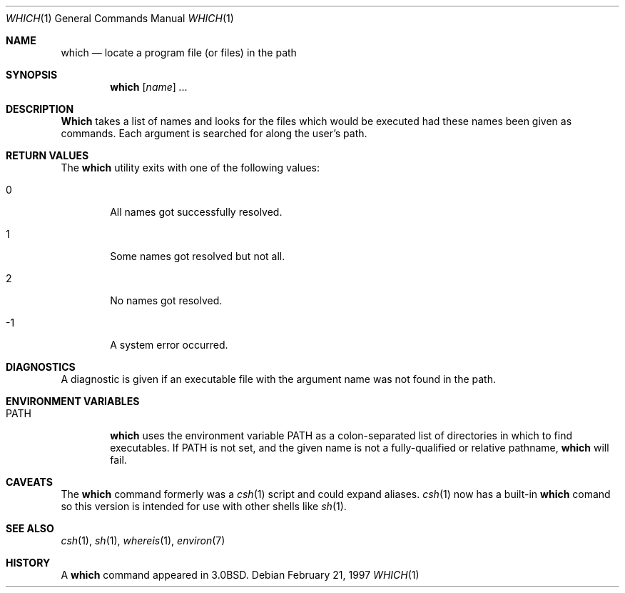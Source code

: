 .\"	$OpenBSD: which.1,v 1.5 1997/04/08 02:44:06 millert Exp $
.\" Copyright (c) 1980, 1991 Regents of the University of California.
.\" All rights reserved.
.\"
.\" Redistribution and use in source and binary forms, with or without
.\" modification, are permitted provided that the following conditions
.\" are met:
.\" 1. Redistributions of source code must retain the above copyright
.\"    notice, this list of conditions and the following disclaimer.
.\" 2. Redistributions in binary form must reproduce the above copyright
.\"    notice, this list of conditions and the following disclaimer in the
.\"    documentation and/or other materials provided with the distribution.
.\" 3. All advertising materials mentioning features or use of this software
.\"    must display the following acknowledgement:
.\"	This product includes software developed by the University of
.\"	California, Berkeley and its contributors.
.\" 4. Neither the name of the University nor the names of its contributors
.\"    may be used to endorse or promote products derived from this software
.\"    without specific prior written permission.
.\"
.\" THIS SOFTWARE IS PROVIDED BY THE REGENTS AND CONTRIBUTORS ``AS IS'' AND
.\" ANY EXPRESS OR IMPLIED WARRANTIES, INCLUDING, BUT NOT LIMITED TO, THE
.\" IMPLIED WARRANTIES OF MERCHANTABILITY AND FITNESS FOR A PARTICULAR PURPOSE
.\" ARE DISCLAIMED.  IN NO EVENT SHALL THE REGENTS OR CONTRIBUTORS BE LIABLE
.\" FOR ANY DIRECT, INDIRECT, INCIDENTAL, SPECIAL, EXEMPLARY, OR CONSEQUENTIAL
.\" DAMAGES (INCLUDING, BUT NOT LIMITED TO, PROCUREMENT OF SUBSTITUTE GOODS
.\" OR SERVICES; LOSS OF USE, DATA, OR PROFITS; OR BUSINESS INTERRUPTION)
.\" HOWEVER CAUSED AND ON ANY THEORY OF LIABILITY, WHETHER IN CONTRACT, STRICT
.\" LIABILITY, OR TORT (INCLUDING NEGLIGENCE OR OTHERWISE) ARISING IN ANY WAY
.\" OUT OF THE USE OF THIS SOFTWARE, EVEN IF ADVISED OF THE POSSIBILITY OF
.\" SUCH DAMAGE.
.\"
.\"     from: @(#)which.1	6.3 (Berkeley) 4/23/91
.\"
.Dd February 21, 1997
.Dt WHICH 1
.Os
.Sh NAME
.Nm which
.Nd "locate a program file (or files) in the path"
.Sh SYNOPSIS
.Nm which
.Op Ar name
.Ar ...
.Sh DESCRIPTION
.Nm Which
takes a list of names and looks for the files which would be
executed had these names been given as commands.
Each argument is searched for along the user's path.
.Sh RETURN VALUES
The
.Nm
utility exits with one of the following values:
.Bl -tag -width 4n
.It 0
All names got successfully resolved.
.It 1
Some names got resolved but not all.
.It 2
No names got resolved.
.It -1
A system error occurred.
.El
.Sh DIAGNOSTICS
A diagnostic is given if an executable file with the argument
name was not found in the path.
.Sh ENVIRONMENT VARIABLES
.Bl -tag -width PATH
.It Ev PATH
.Nm
uses the environment variable
.Ev PATH
as a colon-separated list of directories in which to find executables.
If
.Ev PATH
is not set, and the given name is not a fully-qualified
or relative pathname,
.Nm
will fail.
.El
.Sh CAVEATS
The
.Nm
command formerly was a
.Xr csh 1
script and could expand aliases.
.Xr csh 1
now has a built-in
.Nm
comand so this version is intended for use
with other shells like
.Xr sh 1 .
.Sh SEE ALSO
.Xr csh 1 ,
.Xr sh 1 ,
.Xr whereis 1 ,
.Xr environ 7
.Sh HISTORY
A
.Nm
command appeared in
.Bx 3.0 .
